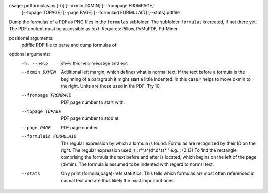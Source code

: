 usage: pdfformulas.py [-h] [--dxmin DXMIN] [--frompage FROMPAGE]
                      [--topage TOPAGE] [--page PAGE] [--formulaid FORMULAID]
                      [--stats]
                      pdffile

Dump the formulas of a PDF as PNG files in the ``formulas`` subfolder. The
subfolder ``formulas`` is created, if not there yet. The PDF content must be
accessible as text. Requires: Pillow, PyMuPDF, PdfMiner

positional arguments:
  pdffile               PDF file to parse and dump formulas of

optional arguments:
  -h, --help            show this help message and exit
  --dxmin DXMIN         Additional left margin, which defines what is normal
                        text. If the text before a formula is the beginning of
                        a paragraph it might start a little indented. In this
                        case it helps to move dxmin to the right. Units are
                        those used in the PDF. Try 10.
  --frompage FROMPAGE   PDF page number to start with.
  --topage TOPAGE       PDF page number to stop at.
  --page PAGE           PDF page number
  --formulaid FORMULAID
                        The regular expression by which a formula is found.
                        Formulas are recognized by their ID on the right. The
                        regular expression used is:: r'^\s*\(\d*\.\d*\)\s* '
                        e.g.:: (2.13) To find the rectangle comprising the
                        formula the text before and after is located, which
                        begins on the left of the page (dxmin). The formula is
                        assumed to be indented with regard to normal text.
  --stats               Only print (formula,page)-refs statistics. This tells
                        which formulas are most often referenced in normal
                        text and are thus likely the most important ones.

